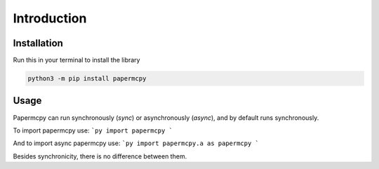 .. _intro:

Introduction
============

Installation
------------

Run this in your terminal to install the library

.. code-block:: bash

	python3 -m pip install papermcpy

Usage
-----

Papermcpy can run synchronously (*sync*) or asynchronously (*async*), and by default runs synchronously.

To import papermcpy use:
```py
import papermcpy
```

And to import async papermcpy use:
```py
import papermcpy.a as papermcpy
```

Besides synchronicity, there is no difference between them.